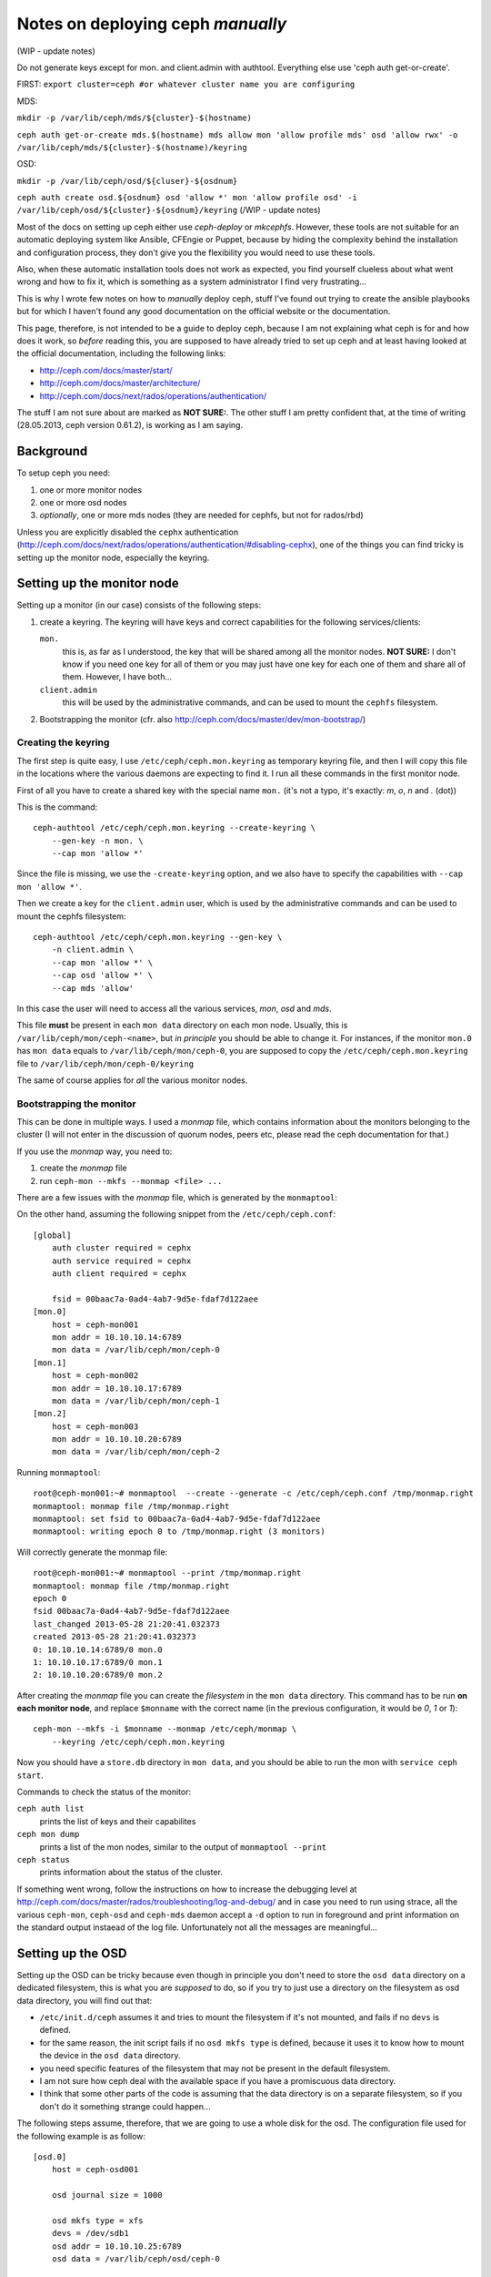 Notes on deploying ceph *manually*
==================================
(WIP - update notes)

Do not generate keys except for mon. and client.admin with authtool. Everything else use 'ceph auth get-or-create'.

FIRST: ``export cluster=ceph #or whatever cluster name you are configuring``

MDS: 

``mkdir -p /var/lib/ceph/mds/${cluster}-$(hostname)``

``ceph auth get-or-create mds.$(hostname) mds allow mon 'allow profile mds' osd 'allow rwx' -o /var/lib/ceph/mds/${cluster}-$(hostname)/keyring``


OSD:

``mkdir -p /var/lib/ceph/osd/${cluser}-${osdnum}``

``ceph auth create osd.${osdnum} osd 'allow *' mon 'allow profile osd' -i /var/lib/ceph/osd/${cluster}-${osdnum}/keyring``
(/WIP - update notes)

Most of the docs on setting up ceph either use `ceph-deploy` or
`mkcephfs`. However, these tools are not suitable for an automatic
deploying system like Ansible, CFEngie or Puppet, because by hiding
the complexity behind the installation and configuration process, they
don't give you the flexibility you would need to use these tools.

Also, when these automatic installation tools does not work as
expected, you find yourself clueless about what went wrong and how to
fix it, which is something as a system administrator I find very
frustrating...

This is why I wrote few notes on how to *manually* deploy ceph, stuff
I've found out trying to create the ansible playbooks but for which I
haven't found any good documentation on the official website or the
documentation.

This page, therefore, is not intended to be a guide to deploy ceph,
because I am not explaining what ceph is for and how does it work, so
*before* reading this, you are supposed to have already tried to set
up ceph and at least having looked at the official documentation,
including the following links:

* http://ceph.com/docs/master/start/
* http://ceph.com/docs/master/architecture/
* http://ceph.com/docs/next/rados/operations/authentication/

The stuff I am not sure about are marked as **NOT SURE:**. The other
stuff I am pretty confident that, at the time of writing 
(28.05.2013, ceph version 0.61.2), is working as I am saying.

Background
----------

To setup ceph you need:

1) one or more monitor nodes
2) one or more osd nodes
3) *optionally*, one or more mds nodes (they are needed for cephfs,
   but not for rados/rbd)

Unless you are explicitly disabled the ``cephx`` authentication
(http://ceph.com/docs/next/rados/operations/authentication/#disabling-cephx),
one of the things you can find tricky is setting up the monitor node,
especially the keyring.

Setting up the monitor node
---------------------------

Setting up a monitor (in our case) consists of the following steps:

1) create a keyring. The keyring will have keys and correct
   capabilities for the following services/clients:

   ``mon.`` 
       this is, as far as I understood, the key that will be
       shared among all the monitor nodes. **NOT SURE:** I don't know
       if you need one key for all of them or you may just have one
       key for each one of them and share all of them. However, I have
       both...

   ``client.admin``
       this will be used by the administrative commands,
       and can be used to mount the ``cephfs`` filesystem.

2) Bootstrapping the monitor
   (cfr. also http://ceph.com/docs/master/dev/mon-bootstrap/)

Creating the keyring
++++++++++++++++++++

The first step is quite easy, I use ``/etc/ceph/ceph.mon.keyring`` as
temporary keyring file, and then I will copy this file in the
locations where the various daemons are expecting to find it. I run
all these commands in the first monitor node.

First of all you have to create a shared key with the special name
``mon.`` (it's not a typo, it's exactly: `m`, `o`, `n` and `.` (dot))

This is the command::

  ceph-authtool /etc/ceph/ceph.mon.keyring --create-keyring \
      --gen-key -n mon. \
      --cap mon 'allow *'

Since the file is missing, we use the ``-create-keyring`` option, and
we also have to specify the capabilities with ``--cap mon 'allow *'``.

Then we create a key for the ``client.admin`` user, which is used by
the administrative commands and can be used to mount the cephfs
filesystem::

    ceph-authtool /etc/ceph/ceph.mon.keyring --gen-key \
        -n client.admin \
        --cap mon 'allow *' \
        --cap osd 'allow *' \
        --cap mds 'allow'

In this case the user will need to access all the various services,
*mon*, *osd* and *mds*.


This file **must** be present in each ``mon data`` directory on each
mon node. Usually, this is ``/var/lib/ceph/mon/ceph-<name>``, but *in
principle* you should be able to change it. For instances, if the
monitor ``mon.0`` has ``mon data`` equals to
``/var/lib/ceph/mon/ceph-0``, you are supposed to copy the
``/etc/ceph/ceph.mon.keyring`` file to
``/var/lib/ceph/mon/ceph-0/keyring``

The same of course applies for *all* the various monitor nodes.

Bootstrapping the monitor
+++++++++++++++++++++++++

This can be done in multiple ways. I used a *monmap* file, which
contains information about the monitors belonging to the cluster (I
will not enter in the discussion of quorum nodes, peers etc, please
read the ceph documentation for that.)

If you use the *monmap* way, you need to:

1) create the *monmap* file
2) run ``ceph-mon --mkfs --monmap <file> ...``

There are a few issues with the *monmap* file, which is generated by
the ``monmaptool``:

On the other hand, assuming the following snippet from the
``/etc/ceph/ceph.conf``::

    [global]
        auth cluster required = cephx
        auth service required = cephx
        auth client required = cephx

        fsid = 00baac7a-0ad4-4ab7-9d5e-fdaf7d122aee
    [mon.0]
        host = ceph-mon001
        mon addr = 10.10.10.14:6789
        mon data = /var/lib/ceph/mon/ceph-0
    [mon.1]
        host = ceph-mon002
        mon addr = 10.10.10.17:6789
        mon data = /var/lib/ceph/mon/ceph-1
    [mon.2]
        host = ceph-mon003
        mon addr = 10.10.10.20:6789
        mon data = /var/lib/ceph/mon/ceph-2

Running ``monmaptool``::

    root@ceph-mon001:~# monmaptool  --create --generate -c /etc/ceph/ceph.conf /tmp/monmap.right
    monmaptool: monmap file /tmp/monmap.right
    monmaptool: set fsid to 00baac7a-0ad4-4ab7-9d5e-fdaf7d122aee
    monmaptool: writing epoch 0 to /tmp/monmap.right (3 monitors)

Will correctly generate the monmap file::

    root@ceph-mon001:~# monmaptool --print /tmp/monmap.right 
    monmaptool: monmap file /tmp/monmap.right
    epoch 0
    fsid 00baac7a-0ad4-4ab7-9d5e-fdaf7d122aee
    last_changed 2013-05-28 21:20:41.032373
    created 2013-05-28 21:20:41.032373
    0: 10.10.10.14:6789/0 mon.0
    1: 10.10.10.17:6789/0 mon.1
    2: 10.10.10.20:6789/0 mon.2

After creating the *monmap* file you can create the *filesystem* in
the ``mon data`` directory. This command has to be run **on each
monitor node**, and replace ``$monname`` with the correct name (in the
previous configuration, it would be `0`, `1` or `1`)::

    ceph-mon --mkfs -i $monname --monmap /etc/ceph/monmap \
        --keyring /etc/ceph/ceph.mon.keyring

Now you should have a ``store.db`` directory in ``mon data``, and you
should be able to run the mon with ``service ceph start``.

Commands to check the status of the monitor:

``ceph auth list``
    prints the list of keys and their capabilites

``ceph mon dump``
    prints a list of the mon nodes, similar to the output of
    ``monmaptool --print``

``ceph status``
    prints information about the status of the cluster.

If something went wrong, follow the instructions on how to increase
the debugging level at
http://ceph.com/docs/master/rados/troubleshooting/log-and-debug/ and
in case you need to run using strace, all the various ``ceph-mon``,
``ceph-osd`` and ``ceph-mds`` daemon accept a ``-d`` option to run in
foreground and print information on the standard output instaead of
the log file. Unfortunately not all the messages are meaningful...


Setting up the OSD
------------------

Setting up the OSD can be tricky because even though in principle you
don't need to store the ``osd data`` directory on a dedicated
filesystem, this is what you are *supposed* to do, so if you try to
just use a directory on the filesystem as osd data directory, you will
find out that:

* ``/etc/init.d/ceph`` assumes it and tries to mount the filesystem if
  it's not mounted, and fails if no ``devs`` is defined.

* for the same reason, the init script fails if no ``osd mkfs type``
  is defined, because it uses it to know how to mount the device in
  the ``osd data`` directory.

* you need specific features of the filesystem that may not be present
  in the default filesystem.

* I am not sure how ceph deal with the available space if you have a
  promiscuous data directory.

* I think that some other parts of the code is assuming that the data
  directory is on a separate filesystem, so if you don't do it
  something strange could happen...

The following steps assume, therefore, that we are going to use a
whole disk for the osd. The configuration file used for the following
example is as follow::

    [osd.0]
        host = ceph-osd001

        osd journal size = 1000

        osd mkfs type = xfs
        devs = /dev/sdb1
        osd addr = 10.10.10.25:6789
        osd data = /var/lib/ceph/osd/ceph-0


Preparing the data directory
++++++++++++++++++++++++++++

So, the first problem is setting up the filesystem. There is a tool,
``ceph-disk`` that should take care of:

* partitioning the disk (two partitions are required, one for data and
  the other for the journal file)
* formatting them (xfs is the preferred filesystem so far)
* creating the directories the osd daemon is expecting to
  find.

Unfortunately the last step is not done correctly, and if you only use
``ceph-disk`` to format the disk the osd daemon will complain that the
``whoami`` file and the ``current`` directory are not found. However,
the ``ceph-osd`` daemon also accept two options: ``--mkfs`` and
``-mkjournal`` which allows you to create all the missing
directories.

To recap, assuming that you want to use ``/dev/sdb1`` partition for
ceph data directory, and thus you are using the whole ``/dev/sdb``
disk for ceph (data and journal), you have to run::

    ceph-disk-prepare --zap-disk /dev/sdb

The ``--zap-disk`` option will delete all the existing partitions, and
it's not needed if the disk is unpartitioned.

Running ``ceph-disk list`` will show you the various disk available on
the machine and some more information on the ceph partitions::

    ceph-disk list
    /dev/sda :
     /dev/sda1 other, ext4, mounted on /
    /dev/sdb :
     /dev/sdb1 ceph data, prepared, cluster ceph, journal /dev/sdb2
     /dev/sdb2 ceph journal, for /dev/sdb1

As you can see, two partitions have been created. Please note that
only the first partition will be actually mounted, while the second
one will be used *raw*, with a link ``journal`` on the filesystem of
the first device pointing to the raw device.

As stated before, this is not enough to make ``ceph-osd`` happy, so
you have to also run the following command::

    ceph-osd -i $osdname -c /etc/ceph/ceph.conf --mkfs --mkjournal

As usual, replace ``$osdname`` with the name of the osd. In my case,
this was ``0`` for the first osd.

The above command will create on the ``osd data`` directory a file
called ``whoami`` (which only contain the name of the osd) and a
directory ``current`` which will contain the actual objects stored in
the osd.

Now you can copy the keyring on the osd

Copying the keyring
+++++++++++++++++++

Like we did for the monitor node, also the OSDs need a keyring in the
``osd data`` directory. In this case, however, you don't need the
whole keyring, but just the osd key. For semplicity I've copied the
whole keyring file instead in
``/var/lib/ceph/osd/ceph-$osdname/keyring``.


Create the osd also on the monitor node
+++++++++++++++++++++++++++++++++++++++

Apart from the configuration file, the monitor nodes does not know
anything about the osd you just installed, so you have to create
one. This can be done on any machine that can access as administrator
to the monitors, which means that the machine must have:

1) the correct ``/etc/ceph/ceph.conf`` file, with the list of the
   monitor nodes
2) a keyring in ``/etc/ceph/keyring`` with the key named
   ``client.admin``. This key must have the  correct capabilites on
   the monitor nodes; in the section `Setting up the monitor node`_
   section we already created this user.

Assuming the authentication work the command to issue is::

    ceph osd create

This will create *the next* osd. For instance, the first time you run
it it will create the ``osd.0`` osd, the second time it will create
``osd.1`` etc. Don't ask me why it does not accept a name, and what
happen if you call your osd differently. If you named your osd like I
did (osd.0, osd.1, osd.2 ...) it will work.

To display information about the OSDs you can run the following
commands::

    root@ceph-osd001:~# ceph osd dump
     
    epoch 8
    fsid 00baac7a-0ad4-4ab7-9d5e-fdaf7d122aee
    created 2013-05-28 21:34:46.652843
    modified 2013-05-28 21:37:38.239213
    flags 

    pool 0 'data' rep size 2 min_size 1 crush_ruleset 0 object_hash rjenkins pg_num 64 pgp_num 64 last_change 1 owner 0 crash_replay_interval 45
    pool 1 'metadata' rep size 2 min_size 1 crush_ruleset 1 object_hash rjenkins pg_num 64 pgp_num 64 last_change 1 owner 0
    pool 2 'rbd' rep size 2 min_size 1 crush_ruleset 2 object_hash rjenkins pg_num 64 pgp_num 64 last_change 1 owner 0

    max_osd 5
    osd.0 up   in  weight 1 up_from 6 up_thru 7 down_at 0 last_clean_interval [0,0) 10.10.10.25:6800/23196 10.10.10.25:6801/23196 10.10.10.25:6802/23196 exists,up 894de0fa-a274-4d6b-b658-7fe3b193299f
    osd.1 up   in  weight 1 up_from 6 up_thru 7 down_at 0 last_clean_interval [0,0) 10.10.10.29:6800/23309 10.10.10.29:6801/23309 10.10.10.29:6802/23309 exists,up 63cd9719-2028-4c2d-a907-b510bffc4151
    osd.2 up   in  weight 1 up_from 5 up_thru 7 down_at 0 last_clean_interval [0,0) 10.10.10.32:6800/23335 10.10.10.32:6801/23335 10.10.10.32:6802/23335 exists,up 1554a8b7-a202-47d8-b7ed-abe9b715bda4
    osd.3 up   in  weight 1 up_from 6 up_thru 6 down_at 0 last_clean_interval [0,0) 10.10.10.34:6800/23348 10.10.10.34:6801/23348 10.10.10.34:6802/23348 exists,up 3c56ee02-1740-4615-aef3-a0d0f25e09b0
    osd.4 up   in  weight 1 up_from 6 up_thru 7 down_at 0 last_clean_interval [0,0) 10.10.10.36:6800/23410 10.10.10.36:6801/23410 10.10.10.36:6802/23410 exists,up f522dd99-c8b2-411e-88d9-d4bda8b940a1

or::

    root@ceph-osd001:~# ceph osd tree

    # id	weight	type name	up/down	reweight
    -1	0.04997	root default
    -2	0.009995		host ceph-osd003
    2	0.009995			osd.2	up	1	
    -3	0.009995		host ceph-osd005
    4	0.009995			osd.4	up	1	
    -4	0.009995		host ceph-osd002
    1	0.009995			osd.1	up	1	
    -5	0.009995		host ceph-osd001
    0	0.009995			osd.0	up	1	
    -6	0.009995		host ceph-osd004
    3	0.009995			osd.3	up	1	


Setting up the MDS
------------------

This is the easiest step. You only have to copy the related key in
``mds data``. Also for the mds you don't need the whole keyring, but
only the key related to the specific mds. I've copied the whole
keyring though...

Assuming this is the piece of the configuration file related to the
mds::

    [mds.0]
        host = ceph-mds001
        mds addr = 10.10.10.21:6789
        mds data = /var/lib/ceph/mds/ceph-0

you have to copy the keyring in ``/var/lib/ceph/mds/ceph-0/keyring``


Notes on the configuration file
-------------------------------

A few random remarks:

* I had to **remove** the ``mon initial members`` option from the
  configuration file. Apparently, having this option caused the
  monitors to *never* establish the quorum, even when it was the only
  monitor node.

* I put ``osd addr``, ``mon addr`` and ``mds addr`` for all the
  hosts. I had a few problems not putting them in the configuration
  file, not sure which ones though, and I am still not sure they are
  needed.

* **NOT SURE** I am not sure if you can actually use the same
  directory for all the services, or all the osd services. You
  probably can, but I still feel that some parts of the code is
  looking for ``/var/lib/ceph/osd/ceph-<name>``, for instance for
  OSDs, so I followed the same syntax.

* *in principle*, you don't need to dedicate a volume for the osd data
  dir; however, the init script in ``/etc/init.d/ceph`` will file if
  you don't use one, and I think that other parts of the code is
  assuming the the data directory actually resides on an external
  filesystem. This means that **you need** to define ``devs`` and
  ``osd mkfs type`` in the configuration file.

Mounting CephFS
---------------

Assuming everything went well, assuming you have at least *one*
**mds** node, mounting the ceph filesystem is quite easy.

1) First of all, you need to load the ``ceph`` kernel module::

       module load ceph

2) then, you need to use a key of an usre that has the right
   capabilites. **NOT SURE** which these are, but the ``client.admin``
   user we created at the beginning works. Run the command::

       ceph auth list

   and then look for an output similar to::

       client.admin
        key: AQCQH6VRQEAPBxAAro3n7bvA8oYUKt5CevCdDg==

   The base64-encoded string after ``key: `` is the key.

3) mount the filesystem using the key of the ``client.admin`` user::

       mount -t ceph <mon-ip>:6789:/ /mnt -o name=admin,secret=<key>

   where:

   ``<mon-ip>``
       is the ip or the hostname of one of the monitor hosts

   ``name=admin``
       is the user you want to use. In this case, ``name=admin`` means
       that the monitor will check that the following ``secret``
       corresponds to the key of the ``client.admin`` user.

   ``secret=<key>``
       is the key of the ``client.admin`` user (or ``client.<foo>`` if
       you specified the ``name=<foo>`` option)
